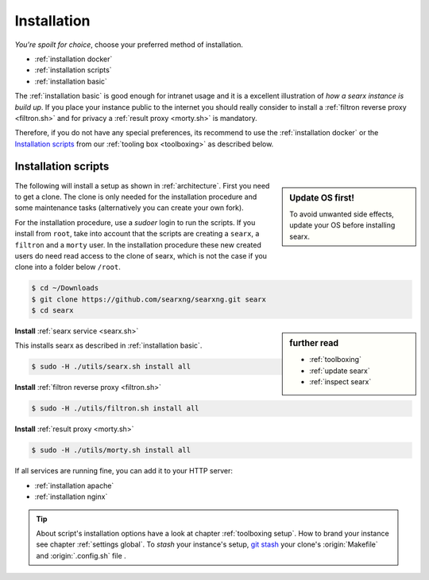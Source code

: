 .. _installation:

============
Installation
============

*You're spoilt for choice*, choose your preferred method of installation.

- :ref:`installation docker`
- :ref:`installation scripts`
- :ref:`installation basic`

The :ref:`installation basic` is good enough for intranet usage and it is a
excellent illustration of *how a searx instance is build up*.  If you place your
instance public to the internet you should really consider to install a
:ref:`filtron reverse proxy <filtron.sh>` and for privacy a :ref:`result proxy
<morty.sh>` is mandatory.

Therefore, if you do not have any special preferences, its recommend to use the
:ref:`installation docker` or the `Installation scripts`_ from our :ref:`tooling
box <toolboxing>` as described below.

.. _installation scripts:

Installation scripts
====================

.. sidebar:: Update OS first!

   To avoid unwanted side effects, update your OS before installing searx.

The following will install a setup as shown in :ref:`architecture`.  First you
need to get a clone.  The clone is only needed for the installation procedure
and some maintenance tasks (alternatively you can create your own fork).

For the installation procedure, use a *sudoer* login to run the scripts.  If you
install from ``root``, take into account that the scripts are creating a
``searx``, a ``filtron`` and a ``morty`` user.  In the installation procedure
these new created users do need read access to the clone of searx, which is not
the case if you clone into a folder below ``/root``.

.. code:: bash

   $ cd ~/Downloads
   $ git clone https://github.com/searxng/searxng.git searx
   $ cd searx

.. sidebar:: further read

   - :ref:`toolboxing`
   - :ref:`update searx`
   - :ref:`inspect searx`

**Install** :ref:`searx service <searx.sh>`

This installs searx as described in :ref:`installation basic`.

.. code:: bash

   $ sudo -H ./utils/searx.sh install all

**Install** :ref:`filtron reverse proxy <filtron.sh>`

.. code:: bash

   $ sudo -H ./utils/filtron.sh install all

**Install** :ref:`result proxy <morty.sh>`

.. code:: bash

   $ sudo -H ./utils/morty.sh install all

If all services are running fine, you can add it to your HTTP server:

- :ref:`installation apache`
- :ref:`installation nginx`

.. _git stash: https://git-scm.com/docs/git-stash

.. tip::

   About script's installation options have a look at chapter :ref:`toolboxing
   setup`.  How to brand your instance see chapter :ref:`settings global`.  To
   *stash* your instance's setup, `git stash`_ your clone's :origin:`Makefile`
   and :origin:`.config.sh` file .
